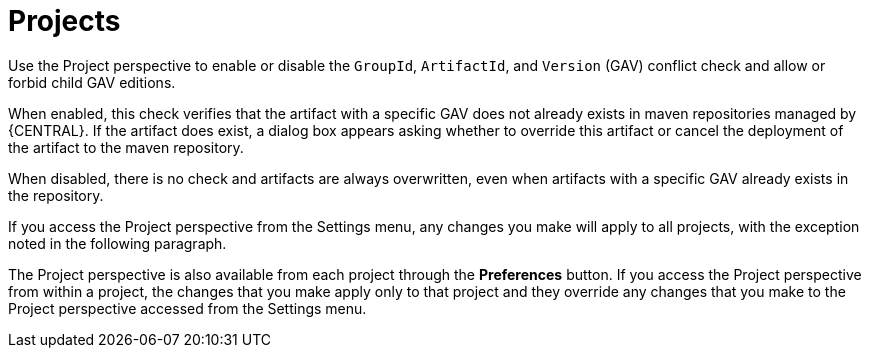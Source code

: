 [id='con-business-central-settings-project']
= Projects

Use the Project perspective to enable or disable the `GroupId`, `ArtifactId`, and `Version` (GAV) conflict check and allow or forbid child GAV editions. 

When enabled, this check verifies that the artifact with a specific GAV does not already exists in maven repositories managed by {CENTRAL}. If the artifact does exist, a dialog box appears asking whether to override this artifact or cancel the deployment of the artifact to the maven repository.

When disabled, there is no check and artifacts are always overwritten, even when artifacts with a specific GAV already exists in the repository.

If you access the Project perspective from the Settings menu, any changes you make will apply to all projects, with the exception noted in the following paragraph.

The Project perspective is also available from each project through the *Preferences* button. If you access the Project perspective from within a project, the changes that you make apply only to that project and they override any changes that you make to the Project perspective accessed from the Settings menu.
